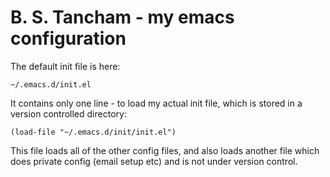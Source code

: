 * B. S. Tancham - my emacs configuration

The default init file is here:

#+BEGIN_SRC elisp
~/.emacs.d/init.el
#+END_SRC

It contains only one line - to load my actual init file, which is stored in a
version controlled directory:

#+BEGIN_SRC elisp
(load-file "~/.emacs.d/init/init.el")
#+END_SRC

This file loads all of the other config files, and also loads another file which
does private config (email setup etc) and is not under version control.
